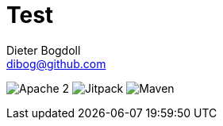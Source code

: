 = Test
Dieter Bogdoll <dibog@github.com>
:status:

ifdef::status[]
//.*Project health*
image:https://img.shields.io/badge/license-Apache%202-blue[Apache 2]
image:https://jitpack.io/v/dibog/spring-jdbc-template-demo.svg[Jitpack]
image:https://img.shields.io/maven-metadata/v/http/central.maven.org/maven2/io/github/dibog/kotlin-utils/maven-metadata.xml[Maven]
endif::[]
